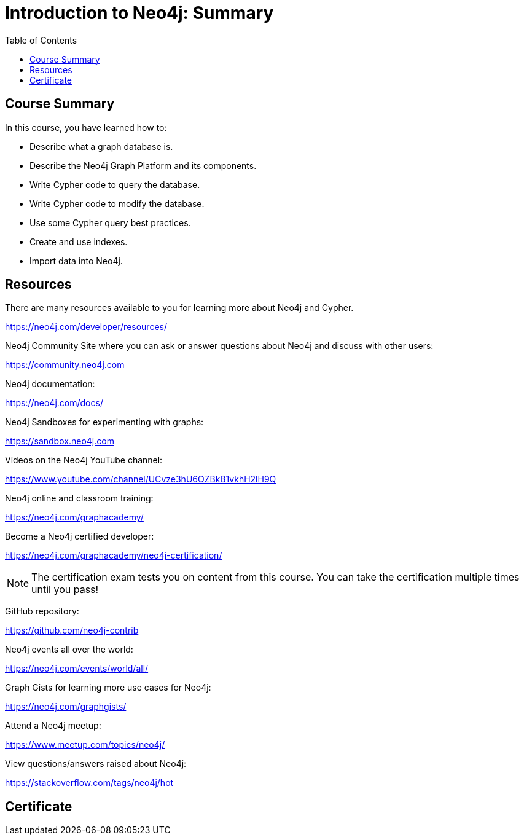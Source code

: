 = Introduction to Neo4j: Summary
:slug: 21-intro-neo4j-summary
:doctype: book
:toc: left
:toclevels: 3
:imagesdir: ../images

////

[#module-8.quiz]
== Quiz Results
++++
<span id="quizes-result"></span>
++++

== Course Completion Certificate

++++
<span id="cert-result"></span>
++++
////


== Course Summary

In this course, you have learned how to:

[square]
* Describe what a graph database is.
* Describe the Neo4j Graph Platform and its components.
* Write Cypher code to query the database.
* Write Cypher code to modify the database.
* Use some Cypher query best practices.
* Create and use indexes.
* Import data into Neo4j.

ifdef::backend-revealjs[]
== Resources - 1
endif::[]

ifndef::backend-revealjs[]
== Resources
endif::[]

There are many resources available to you for learning more about Neo4j and Cypher.

https://neo4j.com/developer/resources/

Neo4j Community Site where you can ask or answer questions about Neo4j and discuss with other users:

https://community.neo4j.com

Neo4j documentation:

https://neo4j.com/docs/

ifdef::backend-revealjs[]
== Resources - 2
endif::[]

Neo4j Sandboxes for experimenting with graphs:

https://sandbox.neo4j.com

Videos on  the Neo4j YouTube channel:

https://www.youtube.com/channel/UCvze3hU6OZBkB1vkhH2lH9Q

Neo4j online and classroom training:

https://neo4j.com/graphacademy/

ifdef::backend-revealjs[]
== Resources - 3
endif::[]

Become a Neo4j certified developer:

https://neo4j.com/graphacademy/neo4j-certification/

[NOTE]
The certification exam tests you on content from this course.
You can take the certification multiple times until you pass!

GitHub repository:

https://github.com/neo4j-contrib

Neo4j events all over the world:

https://neo4j.com/events/world/all/

ifdef::backend-revealjs[]
== Resources - 4
endif::[]

Graph Gists for learning more use cases for Neo4j:

https://neo4j.com/graphgists/

Attend a Neo4j meetup:

https://www.meetup.com/topics/neo4j/

View questions/answers raised about Neo4j:

https://stackoverflow.com/tags/neo4j/hot

////
== Course feedback

We want your feedback on this course. Please provide your https://goo.gl/forms/BEpb5Dsj6CFTvWiI2[feedback] so we can improve this course.
////

[.certificate]
== Certificate

